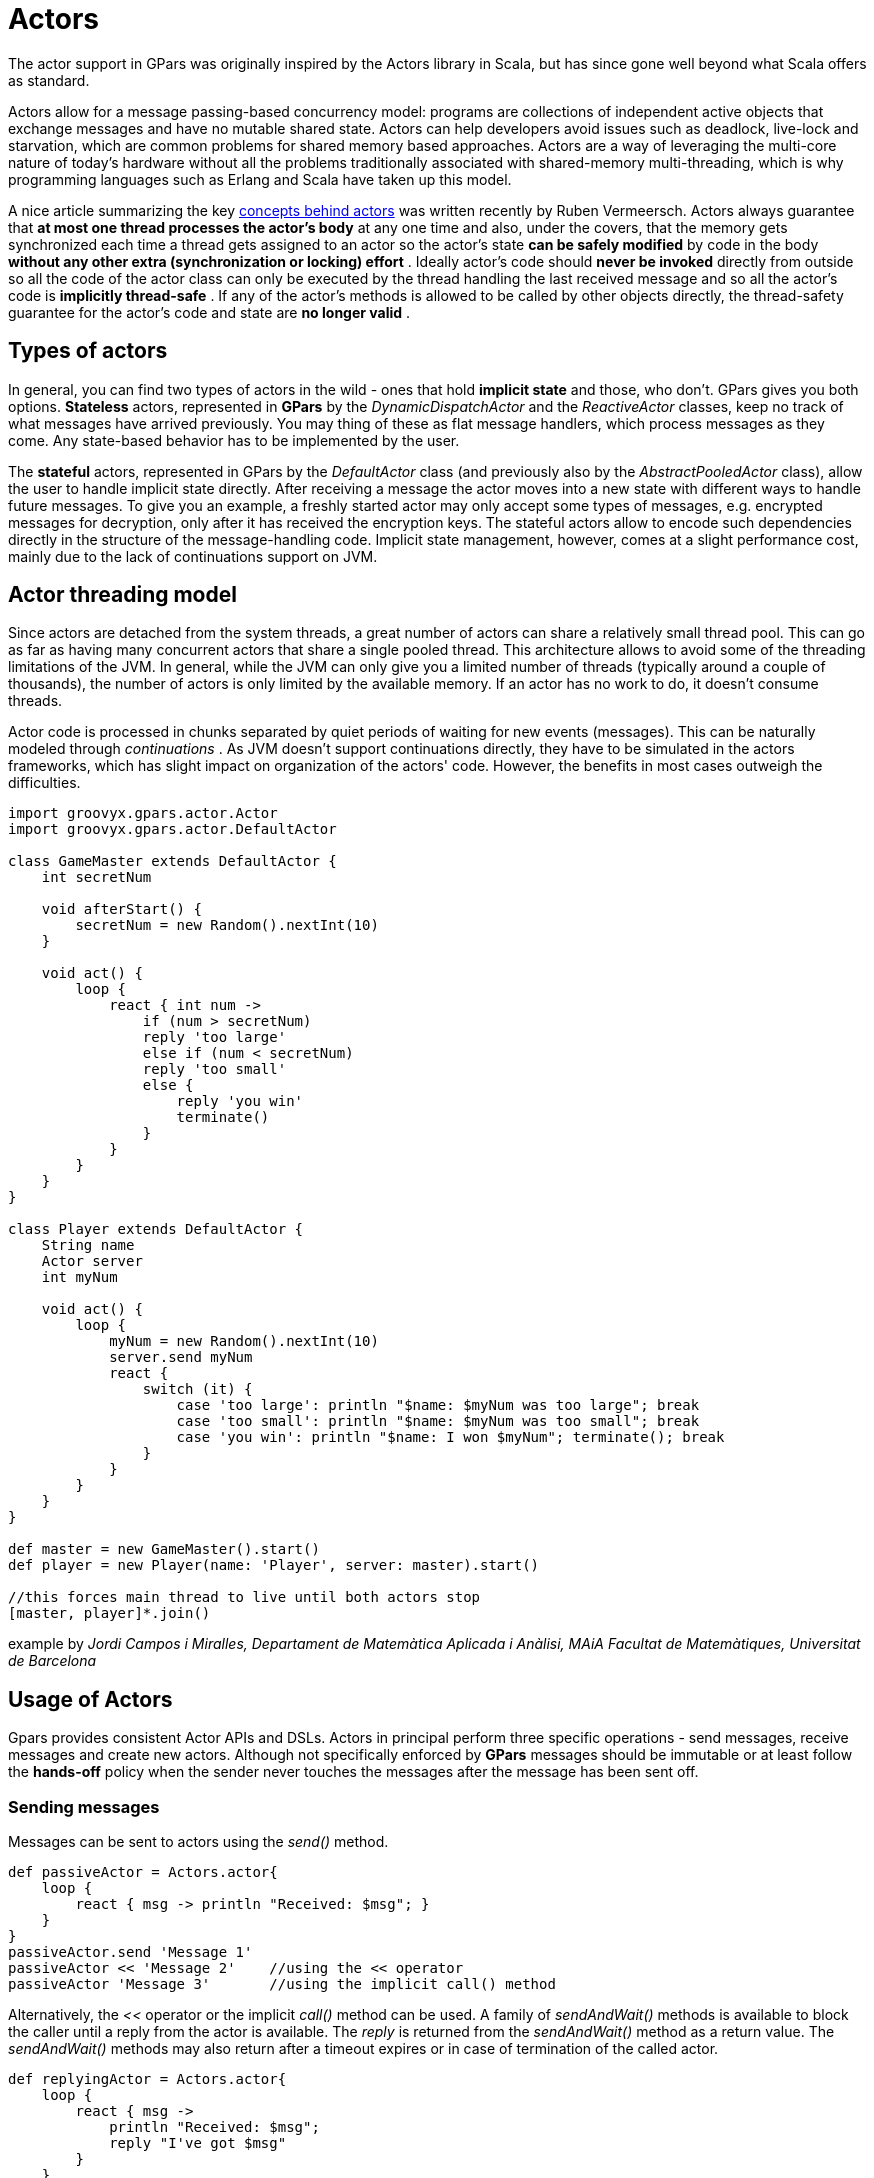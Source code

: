 
= Actors

The actor support in GPars was originally inspired by the Actors library in Scala, but has since gone well
beyond what Scala offers as standard.

Actors allow for a message passing-based concurrency model: programs are collections of independent active
objects that exchange messages and have no mutable shared state.  Actors can help developers avoid issues
such as deadlock, live-lock and starvation, which are common problems for shared memory based approaches.
Actors are a way of leveraging the multi-core nature of today's hardware without all the problems
traditionally associated with shared-memory multi-threading, which is why programming languages such as
Erlang and Scala have taken up this model.

A nice article summarizing the key http://ruben.savanne.be/articles/concurrency-in-erlang-scala[concepts
behind actors] was written recently by Ruben Vermeersch.  Actors always guarantee that *at most one thread
processes the actor's body* at any one time and also, under the covers, that the memory gets synchronized
each time a thread gets assigned to an actor so the actor's state *can be safely modified* by code in the
body *without any other extra (synchronization or locking) effort* .  Ideally actor's code should *never be
invoked* directly from outside so all the code of the actor class can only be executed by the thread
handling the last received message and so all the actor's code is *implicitly thread-safe* .  If any of the
actor's methods is allowed to be called by other objects directly, the thread-safety guarantee for the
actor's code and state are *no longer valid* .

== Types of actors

In general, you can find two types of actors in the wild - ones that hold *implicit state* and those, who
don't. GPars gives you both options.  *Stateless* actors, represented in *GPars* by the
_DynamicDispatchActor_ and the _ReactiveActor_ classes, keep no track of what messages have arrived
previously.  You may thing of these as flat message handlers, which process messages as they come. Any
state-based behavior has to be implemented by the user.

The *stateful* actors, represented in GPars by the _DefaultActor_ class (and previously also by the
_AbstractPooledActor_ class), allow the user to handle implicit state directly.  After receiving a message
the actor moves into a new state with different ways to handle future messages.  To give you an example, a
freshly started actor may only accept some types of messages, e.g. encrypted messages for decryption, only
after it has received the encryption keys. The stateful actors allow to encode such dependencies directly in
the structure of the message-handling code.  Implicit state management, however, comes at a slight
performance cost, mainly due to the lack of continuations support on JVM.

== Actor threading model

Since actors are detached from the system threads, a great number of actors can share a relatively small
thread pool.  This can go as far as having many concurrent actors that share a single pooled thread. This
architecture allows to avoid some of the threading limitations of the JVM. In general, while the JVM can
only give you a limited number of threads (typically around a couple of thousands), the number of actors is
only limited by the available memory. If an actor has no work to do, it doesn't consume threads.

Actor code is processed in chunks separated by quiet periods of waiting for new events (messages).  This can
be naturally modeled through _continuations_ . As JVM doesn't support continuations directly, they have to
be simulated in the actors frameworks, which has slight impact on organization of the actors' code. However,
the benefits in most cases outweigh the difficulties.

----
import groovyx.gpars.actor.Actor
import groovyx.gpars.actor.DefaultActor

class GameMaster extends DefaultActor {
    int secretNum

    void afterStart() {
        secretNum = new Random().nextInt(10)
    }

    void act() {
        loop {
            react { int num ->
                if (num > secretNum)
                reply 'too large'
                else if (num < secretNum)
                reply 'too small'
                else {
                    reply 'you win'
                    terminate()
                }
            }
        }
    }
}

class Player extends DefaultActor {
    String name
    Actor server
    int myNum

    void act() {
        loop {
            myNum = new Random().nextInt(10)
            server.send myNum
            react {
                switch (it) {
                    case 'too large': println "$name: $myNum was too large"; break
                    case 'too small': println "$name: $myNum was too small"; break
                    case 'you win': println "$name: I won $myNum"; terminate(); break
                }
            }
        }
    }
}

def master = new GameMaster().start()
def player = new Player(name: 'Player', server: master).start()

//this forces main thread to live until both actors stop
[master, player]*.join()
----

example by _Jordi Campos i Miralles, Departament de Matemàtica Aplicada i Anàlisi, MAiA Facultat de
Matemàtiques, Universitat de Barcelona_

== Usage of Actors

Gpars provides consistent Actor APIs and DSLs. Actors in principal perform three specific operations - send
messages, receive messages and create new actors. Although not specifically enforced by *GPars* messages
should be immutable or at least follow the *hands-off* policy when the sender never touches the messages
after the message has been sent off.

=== Sending messages

Messages can be sent to actors using the _send()_ method.

----
def passiveActor = Actors.actor{
    loop {
        react { msg -> println "Received: $msg"; }
    }
}
passiveActor.send 'Message 1'
passiveActor << 'Message 2'    //using the << operator
passiveActor 'Message 3'       //using the implicit call() method
----

Alternatively, the _<<_ operator or the implicit _call()_ method can be used. A family of _sendAndWait()_
methods is available to block the caller until a reply from the actor is available.  The _reply_ is returned
from the _sendAndWait()_ method as a return value.  The _sendAndWait()_ methods may also return after a
timeout expires or in case of termination of the called actor.

----
def replyingActor = Actors.actor{
    loop {
        react { msg ->
            println "Received: $msg";
            reply "I've got $msg"
        }
    }
}
def reply1 = replyingActor.sendAndWait('Message 4')
def reply2 = replyingActor.sendAndWait('Message 5', 10, TimeUnit.SECONDS)
use (TimeCategory) {
    def reply3 = replyingActor.sendAndWait('Message 6', 10.seconds)
}
----

The _sendAndContinue()_ method allows the caller to continue its processing while the supplied closure is
waiting for a reply from the actor.

----
friend.sendAndContinue 'I need money!', {money -> pocket money}
println 'I can continue while my friend is collecting money for me'
----

The _sendAndPromise()_ method returns a _Promise_ (aka Future) to the final reply and so allows the caller
to continue its processing while the actor is handling the submitted message.

----
Promise loan = friend.sendAndPromise 'I need money!'
println 'I can continue while my friend is collecting money for me'
loan.whenBound {money -> pocket money}  //asynchronous waiting for a reply
println "Received ${loan.get()}"  //synchronous waiting for a reply
----

All _send()_ , _sendAndWait()_ or _sendAndContinue()_ methods will throw an exception if invoked on a non-active actor.

=== Receiving messages

==== Non-blocking message retrieval

Calling the _react()_ method, optionally with a timeout parameter, from within the actor's code will consume
the next message from the actor's inbox, potentially waiting, if there is no message to be processed
immediately.

----
println 'Waiting for a gift'
react {gift ->
    if (myWife.likes gift) reply 'Thank you!'
}
----

Under the covers the supplied closure is not invoked directly, but scheduled for processing by any thread in
the thread pool once a message is available. After scheduling the current thread will then be detached from
the actor and freed to process any other actor, which has received a message already.

To allow detaching actors from the threads the _react()_ method demands the code to be written in a special
*Continuation-style*.
----
Actors.actor {
    loop {
        println 'Waiting for a gift'
        react {gift ->
            if (myWife.likes gift) reply 'Thank you!'
            else {
                reply 'Try again, please'
                react {anotherGift ->
                    if (myChildren.like gift) reply 'Thank you!'
                }
                println 'Never reached'
            }
        }
        println 'Never reached'
    }
    println 'Never reached'
}
----

The _react()_ method has a special semantics to allow actors to be detached from threads when no messages
are available in their mailbox.  Essentially, _react()_ schedules the supplied code (closure) to be executed
upon next message arrival and returns.  The closure supplied to the _react()_ methods is the code where the
computation should *continue* . Thus *continuation style* .

Since actor has to preserve the guarantee of at most one thread active within the actor's body, the next
message cannot be handled before the current message processing finishes. Typically, there shouldn't be a
need to put code after calls to _react()_.  Some actor implementations even enforce this, however, GPars
does not for performance reasons.  The _loop()_ method allows iteration within the actor body. Unlike
typical looping constructs, like _for_ or _while_ loops, _loop()_ cooperates with nested _react()_ blocks
and will ensure looping across subsequent message retrievals.

=== Sending replies

The _reply/replyIfExists_ methods are not only defined on the actors themselves, but for
_AbstractPooledActor_ (not available in _DefaultActor_ , _DynamicDispatchActor_ nor _ReactiveActor_ classes)
also on the processed messages themselves upon their reception, which is particularly handy when handling
multiple messages in a single call. In such cases _reply()_ invoked on the actor sends a reply to authors of
all the currently processed message (the last one), whereas _reply()_ called on messages sends a reply to
the author of the particular message only.

http://git.codehaus.org/gitweb.cgi?p=gpars.git;a=blob_plain;f=src/test/groovy/groovyx/gpars/samples/actors/stateful/DemoMultiMessage.groovy;hb=HEAD[See
demo here]

==== The sender property

Messages upon retrieval offer the sender property to identify the originator of the message. The property is
available inside the Actor's closure:
----
react {tweet ->
    if (isSpam(tweet)) ignoreTweetsFrom sender
    sender.send 'Never write me again!'
}
----

==== Forwarding

When sending a message, a different actor can be specified as the sender so that potential replies to the
message will be forwarded to the specified actor and not to the actual originator.

----
def decryptor = Actors.actor {
    react {message ->
        reply message.reverse()
//        sender.send message.reverse()    //An alternative way to send replies
    }
}

def console = Actors.actor {  //This actor will print out decrypted messages, since the replies are forwarded to it
    react {
        println 'Decrypted message: ' + it
    }
}

decryptor.send 'lellarap si yvoorG', console  //Specify an actor to send replies to
console.join()
----

=== Creating Actors

Actors share a *pool* of threads, which are dynamically assigned to actors when the actors need to *react*
to messages sent to them. The threads are returned to back the pool once a message has been processed and
the actor is idle waiting for some more messages to arrive.

For example, this is how you create an actor that prints out all messages that it receives.

----
def console = Actors.actor {
    loop {
        react {
            println it
        }
    }
}
----

Notice the _loop()_ method call, which ensures that the actor doesn't stop after having processed the first
message.

Here's an example with a decryptor service, which can decrypt submitted messages and send the decrypted
messages back to the originators.

----
final def decryptor = Actors.actor {
    loop {
        react {String message ->
            if ('stopService' == message) {
                println 'Stopping decryptor'
                stop()
            }
            else reply message.reverse()
        }
    }
}

Actors.actor {
    decryptor.send 'lellarap si yvoorG'
    react {
        println 'Decrypted message: ' + it
        decryptor.send 'stopService'
    }
}.join()
----

Here's an example of an actor that waits for up to 30 seconds to receive a reply to its message.

----
def friend = Actors.actor {
    react {
        //this doesn't reply -> caller won't receive any answer in time
        println it
        //reply 'Hello' //uncomment this to answer conversation
        react {
            println it
        }
    }
}

def me = Actors.actor {
    friend.send('Hi')
    //wait for answer 1sec
    react(1000) {msg ->
        if (msg == Actor.TIMEOUT) {
            friend.send('I see, busy as usual. Never mind.')
            stop()
        } else {
            //continue conversation
            println "Thank you for $msg"
        }
    }
}

me.join()
----

### Undelivered messages

Sometimes messages cannot be delivered to the target actor. When special action needs to be taken for
undelivered messages, at actor termination all unprocessed messages from its queue have their
_onDeliveryError()_ method called. The _onDeliveryError()_ method or closure defined on the message can, for
example, send a notification back to the original sender of the message.

----
final DefaultActor me
me = Actors.actor {
    def message = 1

    message.metaClass.onDeliveryError = {->
        //send message back to the caller
        me << "Could not deliver $delegate"
    }

    def actor = Actors.actor {
        react {
            //wait 2sec in order next call in demo can be emitted
            Thread.sleep(2000)
            //stop actor after first message
            stop()
        }
    }

    actor << message
    actor << message

    react {
        //print whatever comes back
        println it
    }

}

me.join()
----

Alternatively the _onDeliveryError()_ method can be specified on the sender itself. The method can be added
both dynamically

----
final DefaultActor me
me = Actors.actor {
    def message1 = 1
    def message2 = 2

    def actor = Actors.actor {
        react {
            //wait 2sec in order next call in demo can be emitted
            Thread.sleep(2000)
            //stop actor after first message
            stop()
        }
    }

    me.metaClass.onDeliveryError = {msg ->
        //callback on actor inaccessibility
        println "Could not deliver message $msg"
    }

    actor << message1
    actor << message2

    actor.join()

}

me.join()
----

and statically in actor definition:
----
class MyActor extends DefaultActor {
    public void onDeliveryError(msg) {
        println "Could not deliver message $msg"
    }
    ...
}
----

=== Joining actors

Actors provide a _join()_ method to allow callers to wait for the actor to terminate. A variant accepting a
timeout is also available. The Groovy _spread-dot_ operator comes in handy when joining multiple actors at a
time.

----
def master = new GameMaster().start()
def player = new Player(name: 'Player', server: master).start()

[master, player]*.join()
----

==== Conditional and counting loops

The _loop()_ method allows for either a condition or a number of iterations to be specified, optionally
accompanied with a closure to invoke once the loop finishes - _After Loop Termination Code Handler_ .

The following actor will loop three times to receive 3 messages and then prints out the maximum of the
received messages.

----
final Actor actor = Actors.actor {
    def candidates = []
    def printResult = {-> println "The best offer is ${candidates.max()}"}

    loop(3, printResult) {
        react {
            candidates << it
        }
    }
}

actor 10
actor 30
actor 20
actor.join()
----

The following actor will receive messages until a value greater then 30 arrives.

----
final Actor actor = Actors.actor {
    def candidates = []
    final Closure printResult = {-> println "Reached best offer - ${candidates.max()}"}

    loop({-> candidates.max() < 30}, printResult) {
        react {
            candidates << it
        }
    }
}

actor 10
actor 20
actor 25
actor 31
actor 20
actor.join()
----

****
The _After Loop Termination Code Handler_ can use actor's _react{}_ but not _loop()_ .
****

****
_DefaultActor_ can be set to behave in a fair on non-fair (default) manner. Depending on the strategy
chosen, the actor either makes the thread available to other actors sharing the same parallel group (fair),
or keeps the thread fot itself until the message queue gets empty (non-fair). Generally, non-fair actors
perform 2 - 3 times better than fair ones.

Use either the _fairActor()_ factory method or the actor's makeFair() method.

****

=== Custom schedulers

Actors leverage the standard JDK concurrency library by default.  To provide a custom thread scheduler use
the appropriate constructor parameter when creating a parallel group (PGroup class). The supplied scheduler
will orchestrate threads in the group's thread pool.

Please also see the numerous
http://git.codehaus.org/gitweb.cgi?p=gpars.git;a=tree;f=src/test/groovy/groovyx/gpars/samples;h=f9a751689a034a1d3de13c4874f4f4e839cb1026;hb=HEAD[Actor
Demos].


== Actors Principles

Actors share a *pool* of threads, which are dynamically assigned to actors when the actors need to *react*
to messages sent to them.  The threads are returned back to the pool once a message has been processed and
the actor is idle waiting for some more messages to arrive.  Actors become detached from the underlying
threads and so a relatively small thread pool can serve potentially unlimited number of actors.  Virtually
unlimited scalability in number of actors is the main advantage of _event-based actors_ , which are detached
from the underlying physical threads.

Here are some examples of how to use actors. This is how you create an actor that prints out all messages
that it receives.

----
import static groovyx.gpars.actor.Actors.actor

def console = actor {
    loop {
        react {
            println it
        }
    }
----

Notice the _loop()_ method call, which ensures that the actor doesn't stop after having processed the first
message.

As an alternative you can extend the _DefaultActor_ class and override the _act()_ method. Once you
instantiate the actor, you need to start it so that it attaches itself to the thread pool and can start
accepting messages.  The _actor()_ factory method will take care of starting the actor.

----
class CustomActor extends DefaultActor {
    @Override
    protected void act() {
        loop {
            react {
                println it
            }
        }
    }
}

def console=new CustomActor()
console.start()
----

Messages can be sent to the actor using multiple methods

----
console.send('Message')
console 'Message'
console.sendAndWait 'Message'                                                     //Wait for a reply
console.sendAndContinue 'Message', {reply -> println "I received reply: $reply"}  //Forward the reply to a function
----

=== Creating an asynchronous service

----
import static groovyx.gpars.actor.Actors.actor

final def decryptor = actor {
    loop {
        react {String message->
            reply message.reverse()
        }
    }
}

def console = actor {
    decryptor.send 'lellarap si yvoorG'
    react {
        println 'Decrypted message: ' + it
    }
}

console.join()
----

As you can see, you create new actors with the _actor()_ method passing in the actor's body as a closure
parameter. Inside the actor's body you can use _loop()_ to iterate, _react()_ to receive messages and
_reply()_ to send a message to the actor, which has sent the currently processed message. The sender of the
current message is also available through the actor's _sender_ property.  When the decryptor actor doesn't
find a message in its message queue at the time when _react()_ is called, the _react()_ method gives up the
thread and returns it back to the thread pool for other actors to pick it up.  Only after a new message
arrives to the actor's message queue, the closure of the _react()_ method gets scheduled for processing with
the pool.  Event-based actors internally simulate continuations - actor's work is split into sequentially
run chunks, which get invoked once a message is available in the inbox. Each chunk for a single actor can be
performed by a different thread from the thread pool.

Groovy flexible syntax with closures allows our library to offer multiple ways to define actors.  For
instance, here's an example of an actor that waits for up to 30 seconds to receive a reply to its message.
Actors allow time DSL defined by org.codehaus.groovy.runtime.TimeCategory class to be used for timeout
specification to the _react()_ method, provided the user wraps the call within a _TimeCategory_ use block.

----
def friend = Actors.actor {
    react {
        //this doesn't reply -> caller won't receive any answer in time
        println it
        //reply 'Hello' //uncomment this to answer conversation
        react {
            println it
        }
    }
}

def me = Actors.actor {
    friend.send('Hi')
    //wait for answer 1sec
    react(1000) {msg ->
        if (msg == Actor.TIMEOUT) {
            friend.send('I see, busy as usual. Never mind.')
            stop()
        } else {
            //continue conversation
            println "Thank you for $msg"
        }
    }
}

me.join()
----

When a timeout expires when waiting for a message, the Actor.TIMEOUT message arrives instead. Also the
_onTimeout()_ handler is invoked, if present on the actor:

----
def friend = Actors.actor {
    react {
        //this doesn't reply -> caller won't receive any answer in time
        println it
        //reply 'Hello' //uncomment this to answer conversation
        react {
            println it
        }
    }
}

def me = Actors.actor {
    friend.send('Hi')

    delegate.metaClass.onTimeout = {->
        friend.send('I see, busy as usual. Never mind.')
        stop()
    }

    //wait for answer 1sec
    react(1000) {msg ->
        if (msg != Actor.TIMEOUT) {
            //continue conversation
            println "Thank you for $msg"
        }
    }
}

me.join()
----

Notice the possibility to use Groovy meta-programming to define actor's lifecycle notification methods
(e.g. _onTimeout()_ ) dynamically.  Obviously, the lifecycle methods can be defined the usual way when you
decide to define a new class for your actor.
----
class MyActor extends DefaultActor {
    public void onTimeout() {
        ...
    }

    protected void act() {
       ...
    }
}
----

=== Actors guarantee thread-safety for non-thread-safe code

Actors guarantee that always at most one thread processes the actor's body at a time and also under the
covers the memory gets synchronized each time a thread gets assigned to an actor so the actor's state *can
be safely modified* by code in the body *without any other extra (synchronization or locking) effort* .

----
class MyCounterActor extends DefaultActor {
    private Integer counter = 0

    protected void act() {
        loop {
            react {
                counter++
            }
        }
    }
}
----

Ideally actor's code should *never be invoked* directly from outside so all the code of the actor class can
only be executed by the thread handling the last received message and so all the actor's code is *implicitly
thread-safe* .  If any of the actor's methods is allowed to be called by other objects directly, the
thread-safety guarantee for the actor's code and state are *no longer valid* .

=== Simple calculator

A little bit more realistic example of an event-driven actor that receives two numeric messages, sums them
up and sends the result to the console actor.
----
import groovyx.gpars.group.DefaultPGroup

//not necessary, just showing that a single-threaded pool can still handle multiple actors
def group = new DefaultPGroup(1);

final def console = group.actor {
    loop {
        react {
            println 'Result: ' + it
        }
    }
}

final def calculator = group.actor {
    react {a ->
        react {b ->
            console.send(a + b)
        }
    }
}

calculator.send 2
calculator.send 3

calculator.join()
group.shutdown()
----

Notice that event-driven actors require special care regarding the _react()_ method. Since _event_driven
actors_ need to split the code into independent chunks assignable to different threads sequentially and
*continuations* are not natively supported on JVM, the chunks are created artificially. The _react()_ method
creates the next message handler.  As soon as the current message handler finishes, the next message handler
(continuation) gets scheduled.

==== Concurrent Merge Sort Example

For comparison I'm also including a more involved example performing a concurrent merge sort of a list of
integers using actors. You can see that thanks to flexibility of Groovy we came pretty close to the Scala
model, although I still miss Scala pattern matching for message handling.

----
import groovyx.gpars.group.DefaultPGroup
import static groovyx.gpars.actor.Actors.actor

Closure createMessageHandler(def parentActor) {
    return {
        react {List<Integer> message ->
            assert message != null
            switch (message.size()) {
                case 0..1:
                    parentActor.send(message)
                    break
                case 2:
                    if (message[0] <= message[1]) parentActor.send(message)
                    else parentActor.send(message[-1..0])
                    break
                default:
                    def splitList = split(message)

                    def child1 = actor(createMessageHandler(delegate))
                    def child2 = actor(createMessageHandler(delegate))
                    child1.send(splitList[0])
                    child2.send(splitList[1])

                    react {message1 ->
                        react {message2 ->
                            parentActor.send merge(message1, message2)
                        }
                    }
            }
        }
    }
}

def console = new DefaultPGroup(1).actor {
    react {
        println "Sorted array:\t${it}"
        System.exit 0
    }
}

def sorter = actor(createMessageHandler(console))
sorter.send([1, 5, 2, 4, 3, 8, 6, 7, 3, 9, 5, 3])
console.join()

def split(List<Integer> list) {
    int listSize = list.size()
    int middleIndex = listSize / 2
    def list1 = list[0..<middleIndex]
    def list2 = list[middleIndex..listSize - 1]
    return [list1, list2]
}

List<Integer> merge(List<Integer> a, List<Integer> b) {
    int i = 0, j = 0
    final int newSize = a.size() + b.size()
    List<Integer> result = new ArrayList<Integer>(newSize)

    while ((i < a.size()) && (j < b.size())) {
        if (a[i] <= b[j]) result << a[i++]
        else result << b[j++]
    }

    if (i < a.size()) result.addAll(a[i..-1])
    else result.addAll(b[j..-1])
    return result
}

----

Since _actors_ reuse threads from a pool, the script will work with virtually *any size of a thread pool*,
no matter how many actors are created along the way.

==== Actor lifecycle methods

Each Actor can define lifecycle observing methods, which will be called whenever a certain lifecycle event
occurs.

* afterStart() - called right after the actor has been started.
* afterStop(List undeliveredMessages) - called right after the actor is stopped, passing in all the unprocessed messages from the queue.
* onInterrupt(InterruptedException e) - called when the actor's thread gets interrupted. Thread interruption will result in the stopping the actor in any case.
* onTimeout() - called when no messages are sent to the actor within the timeout specified for the currently blocking react method.
* onException(Throwable e) - called when an exception occurs in the actor's event handler. Actor will stop after return from this method.

You can either define the methods statically in your Actor class or add them dynamically to the actor's metaclass:
----
class MyActor extends DefaultActor {
    public void afterStart() {
        ...
    }
    public void onTimeout() {
        ...
    }

    protected void act() {
       ...
    }
}
----

----
def myActor = actor {
    delegate.metaClass.onException = {
        log.error('Exception occurred', it)
    }

...
}
----

****
To help performance, you may consider using the _silentStart()_ method instead of _start()_ when starting a _DynamicDispatchActor_ or a _ReactiveActor_ .
Calling _silentStart()_ will by-pass some of the start-up machinery and as a result will also avoid calling the _afterStart()_ method.
Due to its stateful nature, _DefaultActor_ cannot be started silently.
****

==== Pool management

_Actors_ can be organized into groups and as a default there's always an application-wide pooled actor group
available. And just like the _Actors_ abstract factory can be used to create actors in the default group,
custom groups can be used as abstract factories to create new actors instances belonging to these groups.

----
def myGroup = new DefaultPGroup()

def actor1 = myGroup.actor {
...
}

def actor2 = myGroup.actor {
...
}
----

The _parallelGroup_ property of an actor points to the group it belongs to. It by default points to the
default actor group, which is _Actors.defaultActorPGroup_ , and can only be changed before the actor is
started.

----
class MyActor extends StaticDispatchActor<Integer> {
    private static PGroup group = new DefaultPGroup(100)

    MyActor(...) {
        this.parallelGroup = group
        ...
    }
}
----

The actors belonging to the same group share the *underlying thread pool* of that group. The pool by default
contains *n + 1 threads*, where *n* stands for the number of *CPUs* detected by the JVM. The *pool size* can
be set *explicitly* either by setting the _gpars.poolsize_ system property or individually for each actor
group by specifying the appropriate constructor parameter.

----
def myGroup = new DefaultPGroup(10)  //the pool will contain 10 threads
----

The thread pool can be manipulated through the appropriate _DefaultPGroup_ class, which *delegates* to the
_Pool_ interface of the thread pool. For example, the _resize()_ method allows you to change the pool size
any time and the _resetDefaultSize()_ sets it back to the default value. The _shutdown()_ method can be
called when you need to safely finish all tasks, destroy the pool and stop all the threads in order to exit
JVM in an organized manner.

----
... (n+1 threads in the default pool after startup)

Actors.defaultActorPGroup.resize 1  //use one-thread pool

... (1 thread in the pool)

Actors.defaultActorPGroup.resetDefaultSize()

... (n+1 threads in the pool)

Actors.defaultActorPGroup.shutdown()
----

As an alternative to the _DefaultPGroup_, which creates a pool of daemon threads, the _NonDaemonPGroup_
class can be used when non-daemon threads are required.

----
def daemonGroup = new DefaultPGroup()

def actor1 = daemonGroup.actor {
...
}

def nonDaemonGroup = new NonDaemonPGroup()

def actor2 = nonDaemonGroup.actor {
...
}

class MyActor {
    def MyActor() {
        this.parallelGroup = nonDaemonGroup
    }

    void act() {...}
}
----

Actors belonging to the same group share the *underlying thread pool*. With pooled actor groups you can
split your actors to leverage multiple thread pools of different sizes and so assign resources to different
components of your system and tune their performance.

----
def coreActors = new NonDaemonPGroup(5)  //5 non-daemon threads pool
def helperActors = new DefaultPGroup(1)  //1 daemon thread pool

def priceCalculator = coreActors.actor {
...
}

def paymentProcessor = coreActors.actor {
...
}

def emailNotifier = helperActors.actor {
...
}

def cleanupActor = helperActors.actor {
...
}

//increase size of the core actor group
coreActors.resize 6

//shutdown the group's pool once you no longer need the group to release resources
helperActors.shutdown()
----

Do not forget to shutdown custom pooled actor groups, once you no longer need them and their actors, to
preserve system resources.

==== The default actor group

Actors that didn't have their parallelGroup property changed or that were created through any of the factory
methods on the _Actors_ class share a common group _Actors.defaultActorPGroup_ . This group uses a
*resizeable thread pool* with an upper limit of *1000 threads* .  This gives you the comfort of having the
pool automatically adjust to the demand of the actors. On the other hand, with a growing number of actors
the pool may become too big an inefficient.  It is advisable to group your actors into your own PGroups with
fixed size thread pools for all but trivial applications.

==== Common trap: App terminates while actors do not receive messages

Most likely you're using daemon threads and pools, which is the default setting, and your main thread
finishes. Calling _actor.join()_ on any, some or all of your actors would block the main thread until the
actor terminates and thus keep all your actors running.  Alternatively use instances of _NonDaemonPGroup_
and assign some of your actors to these groups.
----
def nonDaemonGroup = new NonDaemonPGroup()
def myActor = nonDaemonGroup.actor {...}
----

alternatively
----
def nonDaemonGroup = new NonDaemonPGroup()

class MyActor extends DefaultActor {
    def MyActor() {
        this.parallelGroup = nonDaemonGroup
    }

    void act() {...}
}

def myActor = new MyActor()
----

==== Blocking Actors

Instead of event-driven continuation-styled actors, you may in some scenarios prefer using blocking actors.
Blocking actors hold a single pooled thread for their whole life-time including the time when waiting for
messages.  They avoid some of the thread management overhead, since they never fight for threads after
start, and also they let you write straight code without the necessity of continuation style, since they
only do blocking message reads via the _receive_ method.  Obviously the number of blocking actors running
concurrently is limited by the number of threads available in the shared pool.  On the other hand, blocking
actors typically provide better performance compared to continuation-style actors, especially when the
actor's message queue rarely gets empty.

----
def decryptor = blockingActor {
    while (true) {
        receive {message ->
            if (message instanceof String) reply message.reverse()
            else stop()
        }
    }
}

def console = blockingActor {
    decryptor.send 'lellarap si yvoorG'
    println 'Decrypted message: ' + receive()
    decryptor.send false
}

[decryptor, console]*.join()
----

Blocking actors increase the number of options to tune performance of your applications. They may in
particular be good candidates for high-traffic positions in your actor network.


== Stateless Actors

=== Dynamic Dispatch Actor

The _DynamicDispatchActor_ class is an actor allowing for an alternative structure of the message handling
code. In general _DynamicDispatchActor_ repeatedly scans for messages and dispatches arrived messages to one
of the _onMessage(message)_ methods defined on the actor. The _DynamicDispatchActor_ leverages the Groovy
dynamic method dispatch mechanism under the covers.  Since, unlike _DefaultActor_ descendants, a
_DynamicDispatchActor_ not _ReactiveActor_ (discussed below) do not need to implicitly remember actor's
state between subsequent message receptions, they provide much better performance characteristics, generally
comparable to other actor frameworks, like e.g. Scala Actors.

----
import groovyx.gpars.actor.Actors
import groovyx.gpars.actor.DynamicDispatchActor

final class MyActor extends DynamicDispatchActor {

    void onMessage(String message) {
        println 'Received string'
    }

    void onMessage(Integer message) {
        println 'Received integer'
        reply 'Thanks!'
    }

    void onMessage(Object message) {
        println 'Received object'
        sender.send 'Thanks!'
    }

    void onMessage(List message) {
        println 'Received list'
        stop()
    }
}

final def myActor = new MyActor().start()

Actors.actor {
    myActor 1
    myActor ''
    myActor 1.0
    myActor(new ArrayList())
    myActor.join()
}.join()
----

In some scenarios, typically when no implicit conversation-history-dependent state needs to be preserved for
the actor, the dynamic dispatch code structure may be more intuitive than the traditional one using nested
_loop_ and _react_ statements.

The _DynamicDispatchActor_ class also provides a handy facility to add message handlers dynamically at actor
construction time or any time later using the _when_ handlers, optionally wrapped inside a _become_ method:

----
final Actor myActor = new DynamicDispatchActor().become {
    when {String msg -> println 'A String'; reply 'Thanks'}
    when {Double msg -> println 'A Double'; reply 'Thanks'}
    when {msg -> println 'A something ...'; reply 'What was that?';stop()}
}
myActor.start()
Actors.actor {
    myActor 'Hello'
    myActor 1.0d
    myActor 10 as BigDecimal
    myActor.join()
}.join()
----

Obviously the two approaches can be combined:

----
final class MyDDA extends DynamicDispatchActor {

    void onMessage(String message) {
        println 'Received string'
    }

    void onMessage(Integer message) {
        println 'Received integer'
    }

    void onMessage(Object message) {
        println 'Received object'
    }

    void onMessage(List message) {
        println 'Received list'
        stop()
    }
}

final def myActor = new MyDDA().become {
    when {BigDecimal num -> println 'Received BigDecimal'}
    when {Float num -> println 'Got a float'}
}.start()
Actors.actor {
    myActor 'Hello'
    myActor 1.0f
    myActor 10 as BigDecimal
    myActor.send([])
    myActor.join()
}.join()
----

The dynamic message handlers registered via _when_ take precedence over the static _onMessage_ handlers.

****
_DynamicDispatchActor_ can be set to behave in a fair on non-fair (default) manner. Depending on the
strategy chosen, the actor either makes the thread available to other actors sharing the same parallel group
(fair), or keeps the thread fot itself until the message queue gets empty (non-fair). Generally, non-fair
actors perform 2 - 3 times better than fair ones.

Use either the _fairMessageHandler()_ factory method or the actor's makeFair() method.

****

----
    def fairActor = Actors.fairMessageHandler {...}
----

=== Static Dispatch Actor

While _DynamicDispatchActor_ dispatches messages based on their run-time type and so pays extra performance penalty for each message,
_StaticDispatchActor_ avoids run-time message checks and dispatches the message solely based on the compile-time information.

----
final class MyActor extends StaticDispatchActor<String> {
    void onMessage(String message) {
        println 'Received string ' + message

        switch (message) {
            case 'hello':
                reply 'Hi!'
                break
            case 'stop':
                stop()
        }
    }
}
----

Instances of _StaticDispatchActor_ have to override the _onMessage_ method appropriate for the actor's
declared type parameter.  The _onMessage(T message)_ method is then invoked with every received message.

A shorter route towards both fair and non-fair static dispatch actors is available through the helper
factory methods:

----
final actor = staticMessageHandler {String message ->
    println 'Received string ' + message

    switch (message) {
        case 'hello':
            reply 'Hi!'
            break
        case 'stop':
            stop()
    }
}

println 'Reply: ' + actor.sendAndWait('hello')
actor 'bye'
actor 'stop'
actor.join()
----

Although when compared to _DynamicDispatchActor_ the _StaticDispatchActor_ class is limited to a single
handler method, the simplified creation without any _when_ handlers plus the considerable performance
benefits should make _StaticDispatchActor_ your default choice for straightforward message handlers, when
dispatching based on message run-time type is not necessary.  For example, _StaticDispatchActors_ make
dataflow operators four times faster compared to when using _DynamicDispatchActor_ .

=== Reactive Actor

The _ReactiveActor_ class, constructed typically by calling _Actors.reactor()_ or _DefaultPGroup.reactor()_,
allow for more event-driven like approach. When a reactive actor receives a message, the supplied block of
code, which makes up the reactive actor's body, is run with the message as a parameter. The result returned
from the code is sent in reply.

----
final def group = new DefaultPGroup()

final def doubler = group.reactor {
    2 * it
}

group.actor {
    println 'Double of 10 = ' + doubler.sendAndWait(10)
}

group.actor {
    println 'Double of 20 = ' + doubler.sendAndWait(20)
}

group.actor {
    println 'Double of 30 = ' + doubler.sendAndWait(30)
}

for(i in (1..10)) {
    println "Double of $i = ${doubler.sendAndWait(i)}"
}

doubler.stop()
doubler.join()
----

Here's an example of an actor, which submits a batch of numbers to a _ReactiveActor_ for processing and then
prints the results gradually as they arrive.

----
import groovyx.gpars.actor.Actor
import groovyx.gpars.actor.Actors

final def doubler = Actors.reactor {
    2 * it
}

Actor actor = Actors.actor {
    (1..10).each {doubler << it}
    int i = 0
    loop {
        i += 1
        if (i > 10) stop()
        else {
            react {message ->
                println "Double of $i = $message"
            }
        }
    }
}

actor.join()
doubler.stop()
doubler.join()
----

Essentially reactive actors provide a convenience shortcut for an actor that would wait for messages in a
loop, process them and send back the result. This is schematically how the reactive actor looks inside:

----
public class ReactiveActor extends DefaultActor {
    Closure body

    void act() {
        loop {
            react {message ->
                reply body(message)
            }
        }
    }
}
----

****
_ReactiveActor_ can be set to behave in a fair on non-fair (default) manner. Depending on the strategy
chosen, the actor either makes the thread available to other actors sharing the same parallel group (fair),
or keeps the thread fot itself until the message queue gets empty (non-fair). Generally, non-fair actors
perform 2–3 times better than fair ones.

Use either the _fairReactor()_ factory method or the actor's makeFair() method.

****

----
    def fairActor = Actors.fairReactor {...}
----



== Tips and Tricks

=== Structuring actor's code

When extending the _DefaultActor_ class, you can call any actor's methods from within the _act()_ method and
use the _react()_ or _loop()_ methods in them.
----
class MyDemoActor extends DefaultActor {

    protected void act() {
        handleA()
    }

    private void handleA() {
        react {a ->
            handleB(a)
        }
    }

    private void handleB(int a) {
        react {b ->
            println a + b
            reply a + b
        }
    }
}

final def demoActor = new MyDemoActor()
demoActor.start()

Actors.actor {
    demoActor 10
    demoActor 20
    react {
        println "Result: $it"
    }
}.join()
----

Bear in mind that the methods _handleA()_ and _handleB()_ in all our examples will only schedule the supplied message handlers to run as continuations of the current calculation in reaction to the next message arriving.

Alternatively, when using the _actor()_ factory method, you can add event-handling code through the meta class as closures.
----
Actor demoActor = Actors.actor {
    delegate.metaClass {
        handleA = {->
            react {a ->
                 handleB(a)
            }
        }

        handleB = {a ->
            react {b ->
                println a + b
                reply a + b
            }
        }
    }

    handleA()
}

Actors.actor {
    demoActor 10
    demoActor 20
    react {
        println "Result: $it"
    }
}.join()
----

Closures, which have the actor set as their delegate can also be used to structure event-handling code.

----
Closure handleB = {a ->
    react {b ->
        println a + b
        reply a + b
    }
}

Closure handleA = {->
    react {a ->
        handleB(a)
    }
}

Actor demoActor = Actors.actor {
    handleA.delegate = delegate
    handleB.delegate = delegate

    handleA()
}

Actors.actor {
    demoActor 10
    demoActor 20
    react {
        println "Result: $it"
    }
}.join()
----

=== Event-driven loops

When coding event-driven actors you have to have in mind that calls to _react()_ and _loop()_ methods have
slightly different semantics. This becomes a bit of a challenge once you try to implement any types of loops
in your actors.  On the other hand, if you leverage the fact that _react()_ only schedules a continuation
and returns, you may call methods recursively without fear to fill up the stack. Look at the examples below,
which respectively use the three described techniques for structuring actor's code.

A subclass of _DefaultActor_
----
class MyLoopActor extends DefaultActor {

    protected void act() {
        outerLoop()
    }

    private void outerLoop() {
        react {a ->
            println 'Outer: ' + a
            if (a != 0) innerLoop()
            else println 'Done'
        }
    }

    private void innerLoop() {
        react {b ->
            println 'Inner ' + b
            if (b == 0) outerLoop()
            else innerLoop()
        }
    }
}

final def actor = new MyLoopActor().start()
actor 10
actor 20
actor 0
actor 0
actor.join()
----

Enhancing the actor's metaClass

----
Actor actor = Actors.actor {

  delegate.metaClass {
      outerLoop = {->
          react {a ->
              println 'Outer: ' + a
              if (a!=0) innerLoop()
              else println 'Done'
          }
      }

      innerLoop = {->
          react {b ->
              println 'Inner ' + b
              if (b==0) outerLoop()
              else innerLoop()
          }
      }
  }

  outerLoop()
}

actor 10
actor 20
actor 0
actor 0
actor.join()
----

Using Groovy closures

----
Closure innerLoop

Closure outerLoop = {->
    react {a ->
        println 'Outer: ' + a
        if (a!=0) innerLoop()
        else println 'Done'
    }
}

innerLoop = {->
    react {b ->
        println 'Inner ' + b
        if (b==0) outerLoop()
        else innerLoop()
    }
}

Actor actor = Actors.actor {
    outerLoop.delegate = delegate
    innerLoop.delegate = delegate

    outerLoop()
}

actor 10
actor 20
actor 0
actor 0
actor.join()
----

Plus don't forget about the possibility to use the actor's _loop()_ method to create a loop that runs until
the actor terminates.

----
class MyLoopingActor extends DefaultActor {

  protected void act() {
      loop {
          outerLoop()
      }
  }

  private void outerLoop() {
      react {a ->
          println 'Outer: ' + a
          if (a!=0) innerLoop()
          else println 'Done for now, but will loop again'
      }
  }

  private void innerLoop() {
      react {b ->
          println 'Inner ' + b
          if (b == 0) outerLoop()
          else innerLoop()
      }
  }
}

final def actor = new MyLoopingActor().start()
actor 10
actor 20
actor 0
actor 0
actor 10
actor.stop()
actor.join()
----

== Active Objects

Active objects provide an OO facade on top of actors, allowing you to avoid dealing directly with the actor
machinery, having to match messages, wait for results and send replies.

=== Actors with a friendly facade
----
import groovyx.gpars.activeobject.ActiveObject
import groovyx.gpars.activeobject.ActiveMethod

@ActiveObject
class Decryptor {
    @ActiveMethod
    def decrypt(String encryptedText) {
        return encryptedText.reverse()
    }

    @ActiveMethod
    def decrypt(Integer encryptedNumber) {
        return -1*encryptedNumber + 142
    }
}

final Decryptor decryptor = new Decryptor()
def part1 = decryptor.decrypt(' noitcA ni yvoorG')
def part2 = decryptor.decrypt(140)
def part3 = decryptor.decrypt('noitide dn')

print part1.get()
print part2.get()
println part3.get()
----

You mark active objects with the _@ActiveObject_ annotation. This will ensure a hidden actor instance is
created for each instance of your class.  Now you can mark methods with the _@ActiveMethod_ annotation
indicating that you want the method to be invoked asynchronously by the target object's internal actor.  An
optional boolean _blocking_ parameter to the _@ActiveMethod_ annotation specifies, whether the caller should
block until a result is available or whether instead the caller should only receive a _promise_ for a future
result in a form of a _DataflowVariable_ and so the caller is not blocked waiting.

****
By default, all active methods are set to be *non-blocking* . However, methods, which declare their return
type explicitly, must be configured as blocking, otherwise the compiler will report an error. Only _def_ ,
_void_ and _DataflowVariable_ are allowed return types for non-blocking methods.
****

Under the covers, GPars will translate your method call to *a message being sent to the internal
actor* . The actor will eventually handle that message by invoking the desired method on behalf of the
caller and once finished a reply will be sent back to the caller.  Non-blocking methods return promises for
results, aka _DataflowVariables_ .

==== But blocking means we're not really asynchronous, are we?

Indeed, if you mark your active methods as _blocking_ , the caller will be blocked waiting for the result,
just like when doing normal plain method invocation.  All we've achieved is being thread-safe inside the
Active object from concurrent access. Something the _synchronized_ keyword could give you as well.  So it is
the *non-blocking* methods that should drive your decision towards using active objects. Blocking methods
will then provide the usual synchronous semantics yet give the consistency guarantees across concurrent
method invocations. The blocking methods are then still very useful when used in combination with
non-blocking ones.

----
import groovyx.gpars.activeobject.ActiveMethod
import groovyx.gpars.activeobject.ActiveObject
import groovyx.gpars.dataflow.DataflowVariable

@ActiveObject
class Decryptor {
    @ActiveMethod(blocking=true)
    String decrypt(String encryptedText) {
        encryptedText.reverse()
    }

    @ActiveMethod(blocking=true)
    Integer decrypt(Integer encryptedNumber) {
        -1*encryptedNumber + 142
    }
}

final Decryptor decryptor = new Decryptor()
print decryptor.decrypt(' noitcA ni yvoorG')
print decryptor.decrypt(140)
println decryptor.decrypt('noitide dn')
----

==== Non-blocking semantics

Now calling the non-blocking active method will return as soon as the actor has been sent a message.  The
caller is now allowed to do whatever he likes, while the actor is taking care of the calculation.  The state
of the calculation can be polled using the _bound_ property on the promise.  Calling the _get()_ method on
the returned promise will block the caller until a value is available.  The call to _get()_ will eventually
return a value or throw an exception, depending on the outcome of the actual calculation.

****
The _get()_ method has also a variant with a timeout parameter, if you want to avoid the risk of waiting indefinitely.
****

===== Annotation rules

There are a few rules to follow when annotating your objects:

* The _ActiveMethod_ annotations are only accepted in classes annotated as _ActiveObject_
* Only instance (non-static) methods can be annotated as _ActiveMethod_
* You can override active methods with non-active ones and vice versa
* Subclasses of active objects can declare additional active methods, provided they are themselves annotated
  as _ActiveObject_
* Combining concurrent use of active and non-active methods may result in race conditions. Ideally design
  your active objects as completely encapsulated classes with all non-private methods marked as active

==== Inheritance

The _@ActiveObject_ annotation can appear on any class in an inheritance hierarchy. The actor field will
only be created in top-most annotated class in the hierarchy, the subclasses will reuse the field.

----
import groovyx.gpars.activeobject.ActiveObject
import groovyx.gpars.activeobject.ActiveMethod
import groovyx.gpars.dataflow.DataflowVariable

@ActiveObject
class A {
    @ActiveMethod
    def fooA(value) {
        ...
    }
}

class B extends A {
}

@ActiveObject
class C extends B {
    @ActiveMethod
    def fooC(value1, value2) {
        ...
    }
}
----

In our example the actor field will be generated into class _A_ . Class _C_ has to be annotated with
_@ActiveObject_ since it holds the _@ActiveMethod_ annotation on method _fooC()_ , while class _B_ does not
need the annotation, since none of its methods is active.

==== Groups

Just like actors can be grouped around thread pools, active objects can be configured to use threads from
particular parallel groups.
----
@ActiveObject("group1")
class MyActiveObject {
    ...
}
----

The _value_ parameter to the _@ActiveObject_ annotation specifies a name of parallel group to bind the
internal actor to.  Only threads from the specified group will be used to run internal actors of instances
of the class.  The groups, however, need to be created and registered prior to creation of any of the active
object instances belonging to that group.  If not specified explicitly, an active object will use the
default actor group - _Actors.defaultActorPGroup_ .

----
final DefaultPGroup group = new DefaultPGroup(10)
ActiveObjectRegistry.instance.register("group1", group)
----

==== Alternative names for the internal actor

You will probably only rarely run into name collisions with the default name for the active object's
internal actor field.  May you need to change the default name _internalActiveObjectActor_ , use the
_actorName_ parameter to the _@ActiveObject_ annotation.

----
@ActiveObject(actorName = "alternativeActorName")
class MyActiveObject {
    ...
}
----

****
Alternative names for internal actors as well as their desired groups cannot be overriden in subclasses.
Make sure you only specify these values in the top-most active objects in your inheritance
hierarchy. Obviously, the top most active object is still allowed to subclass other classes, just none of
the predecessors must be an active object.
****

== Classic Examples

== A few examples on Actors use

* The Sieve of Eratosthenes
* Sleeping Barber
* Dining Philosophers
* Word Sort
* Load Balancer

=== The Sieve of Eratosthenes

http://en.wikipedia.org/wiki/Sieve_of_Eratosthenes[Problem description]

----
import groovyx.gpars.actor.DynamicDispatchActor

/**
 * Demonstrates concurrent implementation of the Sieve of Eratosthenes using actors
 *
 * In principle, the algorithm consists of concurrently run chained filters,
 * each of which detects whether the current number can be divided by a single prime number.
 * (generate nums 1, 2, 3, 4, 5, ...) -> (filter by mod 2) -> (filter by mod 3) -> (filter by mod 5) -> (filter by mod 7) -> (filter by mod 11) -> (caution! Primes falling out here)
 * The chain is built (grows) on the fly, whenever a new prime is found.
 */

int requestedPrimeNumberBoundary = 1000

final def firstFilter = new FilterActor(2).start()

/**
 * Generating candidate numbers and sending them to the actor chain
 */
(2..requestedPrimeNumberBoundary).each {
    firstFilter it
}
firstFilter.sendAndWait 'Poison'

/**
 * Filter out numbers that can be divided by a single prime number
 */
final class FilterActor extends DynamicDispatchActor {
    private final int myPrime
    private def follower

    def FilterActor(final myPrime) { this.myPrime = myPrime; }

    /**
     * Try to divide the received number with the prime. If the number cannot be divided, send it along the chain.
     * If there's no-one to send it to, I'm the last in the chain, the number is a prime and so I will create and chain
     * a new actor responsible for filtering by this newly found prime number.
     */
    def onMessage(int value) {
        if (value % myPrime != 0) {
            if (follower) follower value
            else {
                println "Found $value"
                follower = new FilterActor(value).start()
            }
        }
    }

    /**
     * Stop the actor on poisson reception
     */
    def onMessage(def poisson) {
        if (follower) {
            def sender = sender
            follower.sendAndContinue(poisson, {this.stop(); sender?.send('Done')})  //Pass the poisson along and stop after a reply
        } else {  //I am the last in the chain
            stop()
            reply 'Done'
        }
    }
}
----
=== Sleeping Barber

http://en.wikipedia.org/wiki/Sleeping_barber_problem[Problem description]

----
import groovyx.gpars.group.DefaultPGroup
import groovyx.gpars.actor.DefaultActor
import groovyx.gpars.group.DefaultPGroup
import groovyx.gpars.actor.Actor

final def group = new DefaultPGroup()

final def barber = group.actor {
    final def random = new Random()
    loop {
        react {message ->
            switch (message) {
                case Enter:
                    message.customer.send new Start()
                    println "Barber: Processing customer ${message.customer.name}"
                    doTheWork(random)
                    message.customer.send new Done()
                    reply new Next()
                    break
                case Wait:
                    println "Barber: No customers. Going to have a sleep"
                    break
            }
        }
    }
}

private def doTheWork(Random random) {
    Thread.sleep(random.nextInt(10) * 1000)
}

final Actor waitingRoom

waitingRoom = group.actor {
    final int capacity = 5
    final List<Customer> waitingCustomers = []
    boolean barberAsleep = true

    loop {
        react {message ->
            switch (message) {
                case Enter:
                    if (waitingCustomers.size() == capacity) {
                        reply new Full()
                    } else {
                        waitingCustomers << message.customer
                        if (barberAsleep) {
                            assert waitingCustomers.size() == 1
                            barberAsleep = false
                            waitingRoom.send new Next()
                        }
                        else reply new Wait()
                    }
                    break
                case Next:
                    if (waitingCustomers.size()>0) {
                        def customer = waitingCustomers.remove(0)
                        barber.send new Enter(customer:customer)
                    } else {
                        barber.send new Wait()
                        barberAsleep = true
                    }
            }
        }
    }

}

class Customer extends DefaultActor {
    String name
    Actor localBarbers

    void act() {
        localBarbers << new Enter(customer:this)
        loop {
            react {message ->
                switch (message) {
                    case Full:
                        println "Customer: $name: The waiting room is full. I am leaving."
                        stop()
                        break
                    case Wait:
                        println "Customer: $name: I will wait."
                        break
                    case Start:
                        println "Customer: $name: I am now being served."
                        break
                    case Done:
                        println "Customer: $name: I have been served."
                        stop();
                        break

                }
            }
        }
    }
}

class Enter { Customer customer }
class Full {}
class Wait {}
class Next {}
class Start {}
class Done {}

def customers = []
customers << new Customer(name:'Joe', localBarbers:waitingRoom).start()
customers << new Customer(name:'Dave', localBarbers:waitingRoom).start()
customers << new Customer(name:'Alice', localBarbers:waitingRoom).start()

sleep 15000
customers << new Customer(name: 'James', localBarbers: waitingRoom).start()
sleep 5000
customers*.join()
barber.stop()
waitingRoom.stop()
----

=== Dining Philosophers

http://en.wikipedia.org/wiki/Dining_philosophers_problem[Problem description]

----
import groovyx.gpars.actor.DefaultActor
import groovyx.gpars.actor.Actors

Actors.defaultActorPGroup.resize 5

final class Philosopher extends DefaultActor {
    private Random random = new Random()

    String name
    def forks = []

    void act() {
        assert 2 == forks.size()
        loop {
            think()
            forks*.send new Take()
            def messages = []
            react {a ->
                messages << [a, sender]
                react {b ->
                    messages << [b, sender]
                    if ([a, b].any {Rejected.isCase it}) {
                        println "$name: \tOops, can't get my forks! Giving up."
                        final def accepted = messages.find {Accepted.isCase it[0]}
                        if (accepted!=null) accepted[1].send new Finished()
                    } else {
                        eat()
                        reply new Finished()
                    }
                }
            }
        }
    }

    void think() {
        println "$name: \tI'm thinking"
        Thread.sleep random.nextInt(5000)
        println "$name: \tI'm done thinking"
    }

    void eat() {
        println "$name: \tI'm EATING"
        Thread.sleep random.nextInt(2000)
        println "$name: \tI'm done EATING"
    }
}

final class Fork extends DefaultActor {

    String name
    boolean available = true

    void act() {
        loop {
            react {message ->
                switch (message) {
                    case Take:
                        if (available) {
                            available = false
                            reply new Accepted()
                        } else reply new Rejected()
                        break
                    case Finished:
                        assert !available
                        available = true
                        break
                    default: throw new IllegalStateException("Cannot process the message: $message")
                }
            }
        }
    }
}

final class Take {}
final class Accepted {}
final class Rejected {}
final class Finished {}

def forks = [
        new Fork(name:'Fork 1'),
        new Fork(name:'Fork 2'),
        new Fork(name:'Fork 3'),
        new Fork(name:'Fork 4'),
        new Fork(name:'Fork 5')
]

def philosophers = [
        new Philosopher(name:'Joe', forks:[forks[0], forks[1]]),
        new Philosopher(name:'Dave', forks:[forks[1], forks[2]]),
        new Philosopher(name:'Alice', forks:[forks[2], forks[3]]),
        new Philosopher(name:'James', forks:[forks[3], forks[4]]),
        new Philosopher(name:'Phil', forks:[forks[4], forks[0]]),
]

forks*.start()
philosophers*.start()

sleep 10000
forks*.stop()
philosophers*.stop()
----

=== Word sort

Given a folder name, the script will sort words in all files in the folder. The _SortMaster_ actor creates a
given number of _WordSortActors_ , splits among them the files to sort words in and collects the results.

http://fupeg.blogspot.com/2009/06/scala-concurrency.html[Inspired by Scala Concurrency blog post by Michael Galpin]

----
//Messages
private final class FileToSort { String fileName }
private final class SortResult { String fileName; List<String> words }

//Worker actor
class WordSortActor extends DefaultActor {

    private List<String> sortedWords(String fileName) {
        parseFile(fileName).sort {it.toLowerCase()}
    }

    private List<String> parseFile(String fileName) {
        List<String> words = []
        new File(fileName).splitEachLine(' ') {words.addAll(it)}
        return words
    }

    void act() {
        loop {
            react {message ->
                switch (message) {
                    case FileToSort:
                        println "Sorting file=${message.fileName} on thread ${Thread.currentThread().name}"
                        reply new SortResult(fileName: message.fileName, words: sortedWords(message.fileName))
                }
            }
        }
    }
}

//Master actor
final class SortMaster extends DefaultActor {

    String docRoot = '/'
    int numActors = 1

    List<List<String>> sorted = []
    private CountDownLatch startupLatch = new CountDownLatch(1)
    private CountDownLatch doneLatch

    private void beginSorting() {
        int cnt = sendTasksToWorkers()
        doneLatch = new CountDownLatch(cnt)
    }

    private List createWorkers() {
        return (1..numActors).collect {new WordSortActor().start()}
    }

    private int sendTasksToWorkers() {
        List<Actor> workers = createWorkers()
        int cnt = 0
        new File(docRoot).eachFile {
            workers[cnt % numActors] << new FileToSort(fileName: it)
            cnt += 1
        }
        return cnt
    }

    public void waitUntilDone() {
        startupLatch.await()
        doneLatch.await()
    }

    void act() {
        beginSorting()
        startupLatch.countDown()
        loop {
            react {
                switch (it) {
                    case SortResult:
                        sorted << it.words
                        doneLatch.countDown()
                        println "Received results for file=${it.fileName}"
                }
            }
        }
    }
}

//start the actors to sort words
def master = new SortMaster(docRoot: 'c:/tmp/Logs/', numActors: 5).start()
master.waitUntilDone()
println 'Done'

File file = new File("c:/tmp/Logs/sorted_words.txt")
file.withPrintWriter { printer ->
    master.sorted.each { printer.println it }
}
----
=== Load Balancer

Demonstrates work balancing among adaptable set of workers. The load balancer receives tasks and queues them
in a temporary task queue. When a worker finishes his assignment, it asks the load balancer for a new task.

If the load balancer doesn't have any tasks available in the task queue, the worker is stopped.  If the
number of tasks in the task queue exceeds certain limit, a new worker is created to increase size of the
worker pool.

----
import groovyx.gpars.actor.Actor
import groovyx.gpars.actor.DefaultActor

/**
 * Demonstrates work balancing among adaptable set of workers.
 * The load balancer receives tasks and queues them in a temporary task queue.
 * When a worker finishes his assignment, it asks the load balancer for a new task.
 * If the load balancer doesn't have any tasks available in the task queue, the worker is stopped.
 * If the number of tasks in the task queue exceeds certain limit, a new worker is created
 * to increase size of the worker pool.
 */

final class LoadBalancer extends DefaultActor {
    int workers = 0
    List taskQueue = []
    private static final QUEUE_SIZE_TRIGGER = 10

    void act() {
        loop {
            react { message ->
                switch (message) {
                    case NeedMoreWork:
                        if (taskQueue.size() == 0) {
                            println 'No more tasks in the task queue. Terminating the worker.'
                            reply DemoWorker.EXIT
                            workers -= 1
                        } else reply taskQueue.remove(0)
                        break
                    case WorkToDo:
                        taskQueue << message
                        if ((workers == 0) || (taskQueue.size() >= QUEUE_SIZE_TRIGGER)) {
                            println 'Need more workers. Starting one.'
                            workers += 1
                            new DemoWorker(this).start()
                        }
                }
                println "Active workers=${workers}\tTasks in queue=${taskQueue.size()}"
            }
        }
    }
}

final class DemoWorker extends DefaultActor {
    final static Object EXIT = new Object()
    private static final Random random = new Random()

    Actor balancer

    def DemoWorker(balancer) {
        this.balancer = balancer
    }

    void act() {
        loop {
            this.balancer << new NeedMoreWork()
            react {
                switch (it) {
                    case WorkToDo:
                        processMessage(it)
                        break
                    case EXIT: terminate()
                }
            }
        }

    }

    private void processMessage(message) {
        synchronized (random) {
            Thread.sleep random.nextInt(5000)
        }
    }
}
final class WorkToDo {}
final class NeedMoreWork {}

final Actor balancer = new LoadBalancer().start()

//produce tasks
for (i in 1..20) {
    Thread.sleep 100
    balancer << new WorkToDo()
}

//produce tasks in a parallel thread
Thread.start {
    for (i in 1..10) {
        Thread.sleep 1000
        balancer << new WorkToDo()
    }
}

Thread.sleep 35000  //let the queues get empty
balancer << new WorkToDo()
balancer << new WorkToDo()
Thread.sleep 10000

balancer.stop()
balancer.join()
----
